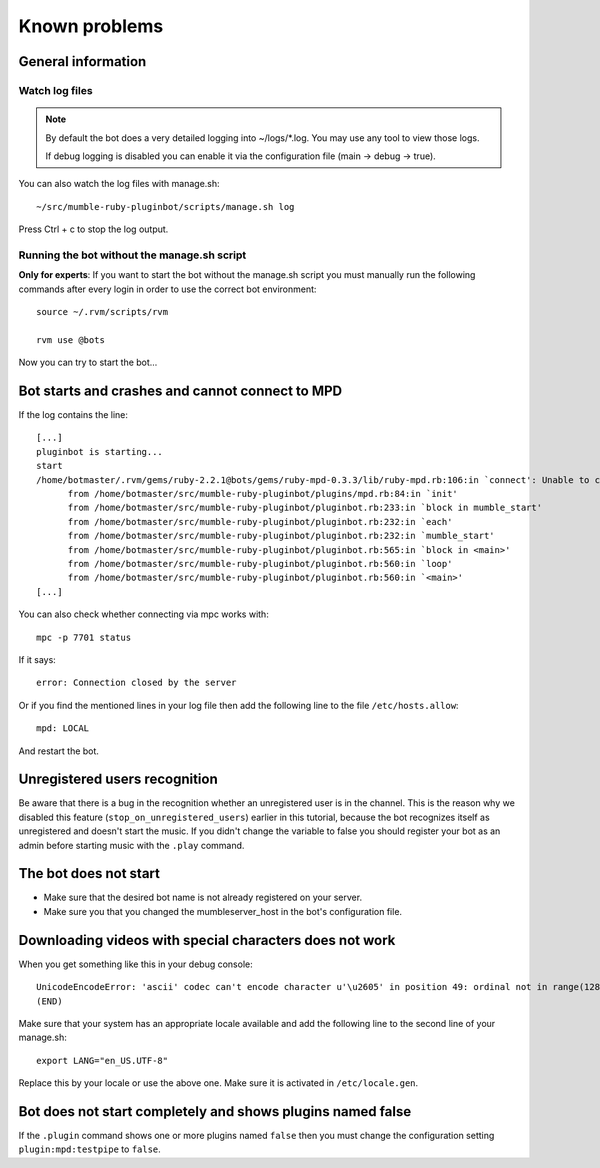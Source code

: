 .. _knownproblems-label:

Known problems
==============

.. seealso::

  Please check also the `issues on the project page`__.

__ https://github.com/MusicGenerator/mumble-ruby-pluginbot/issues

General information
-------------------
Watch log files
^^^^^^^^^^^^^^^

.. note::

  By default the bot does a very detailed logging into ~/logs/*.log. You may use any tool to view those logs.

  If debug logging is disabled you can enable it via the configuration file (main -> debug -> true).


You can also watch the log files with manage.sh::

  ~/src/mumble-ruby-pluginbot/scripts/manage.sh log

Press Ctrl + c to stop the log output.

Running the bot without the manage.sh script
^^^^^^^^^^^^^^^^^^^^^^^^^^^^^^^^^^^^^^^^^^^^
**Only for experts**: If you want to start the bot without the manage.sh script you must manually run the following commands after every login in order to use the correct bot environment::

  source ~/.rvm/scripts/rvm

  rvm use @bots

Now you can try to start the bot...

Bot starts and crashes and cannot connect to MPD
------------------------------------------------

If the log contains the line::

  [...]
  pluginbot is starting...
  start
  /home/botmaster/.rvm/gems/ruby-2.2.1@bots/gems/ruby-mpd-0.3.3/lib/ruby-mpd.rb:106:in `connect': Unable to connect (possibly too many connections open) (MPD::ConnectionError)
        from /home/botmaster/src/mumble-ruby-pluginbot/plugins/mpd.rb:84:in `init'
        from /home/botmaster/src/mumble-ruby-pluginbot/pluginbot.rb:233:in `block in mumble_start'
        from /home/botmaster/src/mumble-ruby-pluginbot/pluginbot.rb:232:in `each'
        from /home/botmaster/src/mumble-ruby-pluginbot/pluginbot.rb:232:in `mumble_start'
        from /home/botmaster/src/mumble-ruby-pluginbot/pluginbot.rb:565:in `block in <main>'
        from /home/botmaster/src/mumble-ruby-pluginbot/pluginbot.rb:560:in `loop'
        from /home/botmaster/src/mumble-ruby-pluginbot/pluginbot.rb:560:in `<main>'
  [...]

You can also check whether connecting via mpc works with::

  mpc -p 7701 status

If it says::

  error: Connection closed by the server

Or if you find the mentioned lines in your log file then add the following line to the file ``/etc/hosts.allow``::

  mpd: LOCAL

And restart the bot.

Unregistered users recognition
------------------------------

Be aware that there is a bug in the recognition whether an unregistered user is in the channel. This is the reason why we disabled this feature (``stop_on_unregistered_users``) earlier in this tutorial, because the bot recognizes itself as unregistered and doesn't start the music. If you didn't change the variable to false you should register your bot as an admin before starting music with the ``.play`` command.

The bot does not start
----------------------

- Make sure that the desired bot name is not already registered on your server.
- Make sure you that you changed the mumbleserver_host in the bot's configuration file.

Downloading videos with special characters does not work
--------------------------------------------------------

When you get something like this in your debug console::

  UnicodeEncodeError: 'ascii' codec can't encode character u'\u2605' in position 49: ordinal not in range(128)
  (END)

Make sure that your system has an appropriate locale available and add the following line to the second line of your manage.sh::

  export LANG="en_US.UTF-8"

Replace this by your locale or use the above one. Make sure it is activated in ``/etc/locale.gen``.


Bot does not start completely and shows plugins named false
-----------------------------------------------------------

If the ``.plugin`` command shows one or more plugins named ``false`` then you must change the configuration setting ``plugin:mpd:testpipe`` to ``false``.

